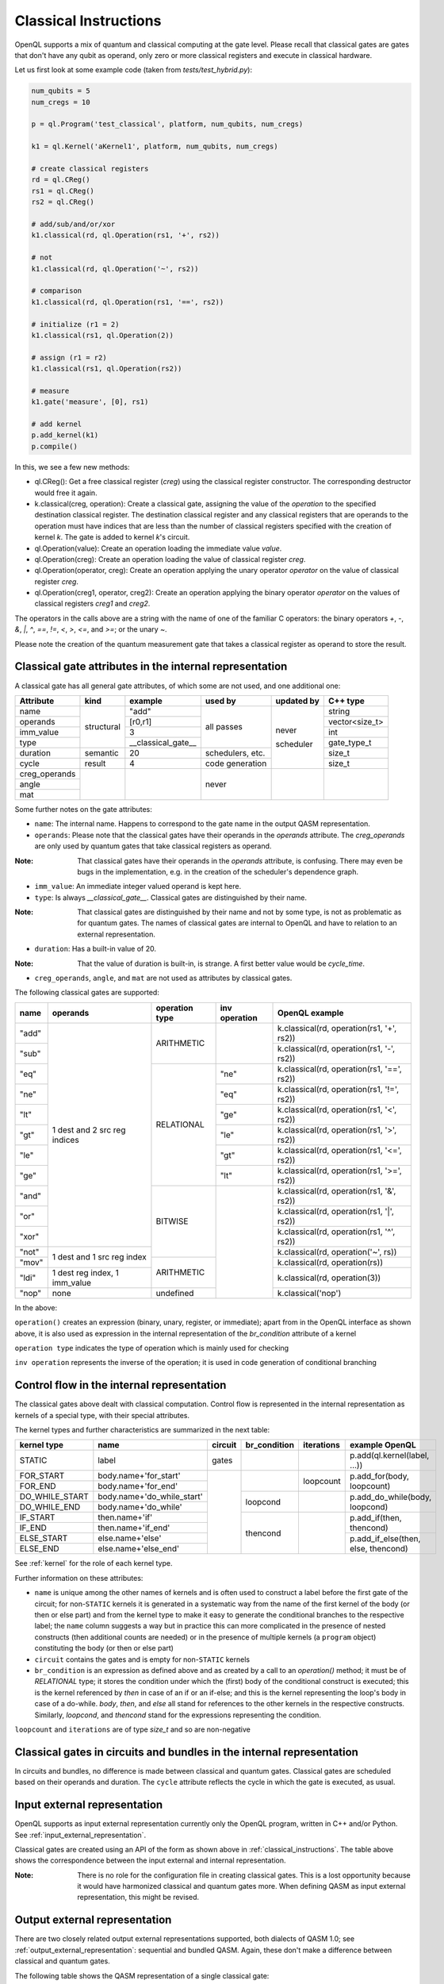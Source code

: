 .. _classical_instructions:

Classical Instructions
======================

OpenQL supports a mix of quantum and classical computing at the gate level.
Please recall that classical gates are gates that don't have any qubit as operand,
only zero or more classical registers and execute in classical hardware.

Let us first look at some example code (taken from *tests/test_hybrid.py*):

.. code:: python

   num_qubits = 5
   num_cregs = 10

   p = ql.Program('test_classical', platform, num_qubits, num_cregs)

   k1 = ql.Kernel('aKernel1', platform, num_qubits, num_cregs)

   # create classical registers
   rd = ql.CReg()
   rs1 = ql.CReg()
   rs2 = ql.CReg()

   # add/sub/and/or/xor
   k1.classical(rd, ql.Operation(rs1, '+', rs2))

   # not
   k1.classical(rd, ql.Operation('~', rs2))

   # comparison
   k1.classical(rd, ql.Operation(rs1, '==', rs2))

   # initialize (r1 = 2)
   k1.classical(rs1, ql.Operation(2))

   # assign (r1 = r2)
   k1.classical(rs1, ql.Operation(rs2))

   # measure
   k1.gate('measure', [0], rs1)

   # add kernel
   p.add_kernel(k1)
   p.compile()

In this, we see a few new methods:

- ql.CReg():
  Get a free classical register (*creg*) using the classical register constructor.
  The corresponding destructor would free it again.

- k.classical(creg, operation):
  Create a classical gate, assigning the value of the *operation* to the specified destination classical register.
  The destination classical register and any classical registers that are operands to the operation must have indices that are less than the number of classical registers specified with the creation of kernel *k*.
  The gate is added to kernel *k*'s circuit.

- ql.Operation(value):
  Create an operation loading the immediate value *value*.

- ql.Operation(creg):
  Create an operation loading the value of classical register *creg*.

- ql.Operation(operator, creg):
  Create an operation applying the unary operator *operator* on the value of classical register *creg*.

- ql.Operation(creg1, operator, creg2):
  Create an operation applying the binary operator *operator* on the values of classical registers *creg1* and *creg2*.

The operators in the calls above are a string with the name of one of the familiar C operators: the binary operators
*+*, *-*, *&*, *|*, *^*, *==*, *!=*, *<*, *>*, *<=*, and *>=*; or the unary *~*.

Please note the creation of the quantum measurement gate that takes a classical register as operand to store the result.

.. _classical_gate_attributes_in_the_internal_representation:

Classical gate attributes in the internal representation
---------------------------------------------------------

A classical gate has all general gate attributes, of which some are not used, and one additional one:

+---------------+-----------+--------------------+------------+------------+----------------+
| Attribute     | kind      | example            | used by    | updated by | C++ type       |
+===============+===========+====================+============+============+================+
| name          | structural| "add"              | all passes | never      | string         |
+---------------+           +--------------------+            +            +----------------+
| operands      |           | [r0,r1]            |            |            | vector<size_t> |
+---------------+           +--------------------+            +            +----------------+
| imm_value     |           | 3                  |            |            | int            |
+---------------+           +--------------------+            +            +----------------+
| type          |           | __classical_gate__ |            |            | gate_type_t    |
+---------------+-----------+--------------------+------------+            +----------------+
| duration      | semantic  | 20                 | schedulers,|            | size_t         |
|               |           |                    | etc.       |            |                |
+---------------+-----------+--------------------+------------+            +----------------+
| cycle         | result    | 4                  | code       | scheduler  | size_t         |
|               |           |                    | generation |            |                |
+---------------+-----------+--------------------+------------+------------+----------------+
| creg_operands |           |                    | never      |            |                |
+---------------+           +                    +            +            +                +
| angle         |           |                    |            |            |                |
+---------------+           +                    +            +            +                +
| mat           |           |                    |            |            |                |
+---------------+-----------+--------------------+------------+------------+----------------+

Some further notes on the gate attributes:

- ``name``: The internal name. Happens to correspond to the gate name in the output QASM representation.

- ``operands``: Please note that the classical gates have their operands in the *operands* attribute.
  The *creg_operands* are only used by quantum gates that take classical registers as operand.

:Note: That classical gates have their operands in the *operands* attribute, is confusing. There may even be bugs in the implementation, e.g. in the creation of the scheduler's dependence graph.

- ``imm_value``: An immediate integer valued operand is kept here.

- ``type``: Is always *__classical_gate__*. Classical gates are distinguished by their name.

:Note: That classical gates are distinguished by their name and not by some type, is not as problematic as for quantum gates. The names of classical gates are internal to OpenQL and have to relation to an external representation.

- ``duration``: Has a built-in value of 20.

:Note: That the value of duration is built-in, is strange. A first better value would be *cycle_time*.

- ``creg_operands``, ``angle``, and ``mat`` are not used as attributes by classical gates.


The following classical gates are supported:

+-------+-------------------------------+----------------+---------------+--------------------------------------------+
| name  | operands                      | operation type | inv operation | OpenQL example                             |
+=======+===============================+================+===============+============================================+
| "add" | 1 dest and 2 src reg indices  | ARITHMETIC     |               | k.classical(rd, operation(rs1, '+', rs2))  |
+-------+                               +                +               +--------------------------------------------+
| "sub" |                               |                |               | k.classical(rd, operation(rs1, '-', rs2))  |
+-------+                               +----------------+---------------+--------------------------------------------+
| "eq"  |                               | RELATIONAL     | "ne"          | k.classical(rd, operation(rs1, '==', rs2)) |
+-------+                               +                +---------------+--------------------------------------------+
| "ne"  |                               |                | "eq"          | k.classical(rd, operation(rs1, '!=', rs2)) |
+-------+                               +                +---------------+--------------------------------------------+
| "lt"  |                               |                | "ge"          | k.classical(rd, operation(rs1, '<', rs2))  |
+-------+                               +                +---------------+--------------------------------------------+
| "gt"  |                               |                | "le"          | k.classical(rd, operation(rs1, '>', rs2))  |
+-------+                               +                +---------------+--------------------------------------------+
| "le"  |                               |                | "gt"          | k.classical(rd, operation(rs1, '<=', rs2)) |
+-------+                               +                +---------------+--------------------------------------------+
| "ge"  |                               |                | "lt"          | k.classical(rd, operation(rs1, '>=', rs2)) |
+-------+                               +----------------+---------------+--------------------------------------------+
| "and" |                               | BITWISE        |               | k.classical(rd, operation(rs1, '&', rs2))  |
+-------+                               +                +               +--------------------------------------------+
| "or"  |                               |                |               | k.classical(rd, operation(rs1, '|', rs2))  |
+-------+                               +                +               +--------------------------------------------+
| "xor" |                               |                |               | k.classical(rd, operation(rs1, '^', rs2))  |
+-------+-------------------------------+                +               +--------------------------------------------+
| "not" | 1 dest and 1 src reg index    |                |               | k.classical(rd, operation('~', rs))        |
+-------+                               +----------------+               +--------------------------------------------+
| "mov" |                               | ARITHMETIC     |               | k.classical(rd, operation(rs))             |
+-------+-------------------------------+                +               +--------------------------------------------+
| "ldi" | 1 dest reg index, 1 imm_value |                |               | k.classical(rd, operation(3))              |
+-------+-------------------------------+----------------+               +--------------------------------------------+
| "nop" | none                          | undefined      |               | k.classical('nop')                         |
+-------+-------------------------------+----------------+---------------+--------------------------------------------+

In the above:

``operation()`` creates an expression (binary, unary, register, or immediate); apart from in the OpenQL interface as shown above, it is also used as expression in the internal representation of the *br_condition* attribute of a kernel

``operation type`` indicates the type of operation which is mainly used for checking

``inv operation`` represents the inverse of the operation; it is used in code generation of conditional branching


.. _control_flow_in_the_internal_representation:

Control flow in the internal representation
-------------------------------------------

The classical gates above dealt with classical computation.
Control flow is represented in the internal representation as kernels of a special type, with their special attributes.

The kernel types and further characteristics are summarized in the next table:

+----------------+----------------------------+---------+--------------+------------+-------------------------------------+
| kernel type    | name                       | circuit | br_condition | iterations | example OpenQL                      |
+================+============================+=========+==============+============+=====================================+
| STATIC         | label                      | gates   |              |            | p.add(ql.kernel(label, ...))        |
+----------------+----------------------------+---------+--------------+------------+-------------------------------------+
| FOR_START      | body.name+'for_start'      |         |              | loopcount  | p.add_for(body, loopcount)          |
+----------------+----------------------------+         +              +            +                                     +
| FOR_END        | body.name+'for_end'        |         |              |            |                                     |
+----------------+----------------------------+         +--------------+------------+-------------------------------------+
| DO_WHILE_START | body.name+'do_while_start' |         | loopcond     |            | p.add_do_while(body, loopcond)      |
+----------------+----------------------------+         +              +            +                                     +
| DO_WHILE_END   | body.name+'do_while'       |         |              |            |                                     |
+----------------+----------------------------+         +--------------+------------+-------------------------------------+
| IF_START       | then.name+'if'             |         | thencond     |            | p.add_if(then, thencond)            |
+----------------+----------------------------+         +              +            +                                     +
| IF_END         | then.name+'if_end'         |         |              |            |                                     |
+----------------+----------------------------+         +              +            +-------------------------------------+
| ELSE_START     | else.name+'else'           |         |              |            | p.add_if_else(then, else, thencond) |
+----------------+----------------------------+         +              +            +                                     +
| ELSE_END       | else.name+'else_end'       |         |              |            |                                     |
+----------------+----------------------------+---------+--------------+------------+-------------------------------------+

See :ref:`kernel` for the role of each kernel type.

Further information on these attributes:

- ``name`` is unique among the other names of kernels and is often used to construct a label before the first gate of the circuit;
  for non-``STATIC`` kernels it is generated in a systematic way from the name of the first kernel of the body (or then or else part)
  and from the kernel type to make it easy to generate the conditional branches to the respective label; the ``name`` column suggests a way
  but in practice this can more complicated in the presence of nested constructs (then additional counts are needed)
  or in the presence of multiple kernels (a ``program`` object) constituting the body (or then or else part)

- ``circuit`` contains the gates and is empty for non-``STATIC`` kernels

- ``br_condition`` is an expression as defined above and as created by a call to an *operation()* method;
  it must be of *RELATIONAL* type; it stores the condition under which the (first) body of the conditional construct is executed;
  this is the kernel referenced by *then* in case of an if or an if-else; and this is the kernel representing the loop's body in case of a do-while.
  *body*, *then*, and *else* all stand for references to the other kernels in the respective constructs.
  Similarly, *loopcond*, and *thencond* stand for the expressions representing the condition.

``loopcount`` and ``iterations`` are of type *size_t* and so are non-negative


Classical gates in circuits and bundles in the internal representation
----------------------------------------------------------------------

In circuits and bundles, no difference is made between classical and quantum gates.
Classical gates are scheduled based on their operands and duration.
The ``cycle`` attribute reflects the cycle in which the gate is executed, as usual.


.. _classical_input_external_representation:

Input external representation
-----------------------------

OpenQL supports as input external representation currently only the OpenQL program, written in C++ and/or Python.
See :ref:`input_external_representation`.

Classical gates are created using an API of the form as shown above in :ref:`classical_instructions`.
The table above shows the correspondence between the input external and internal representation.

:Note: There is no role for the configuration file in creating classical gates. This is a lost opportunity because it would have harmonized classical and quantum gates more. When defining QASM as input external representation, this might be revised.


.. _classical_output_external_representation:

Output external representation
------------------------------

There are two closely related output external representations supported, both dialects of QASM 1.0;
see :ref:`output_external_representation`: sequential and bundled QASM.
Again, these don't make a difference between classical and quantum gates.

The following table shows the QASM representation of a single classical gate:

+-------+-----------------------------------------------------+---------------------+
| name  | example operands                                    | QASM representation |
+=======+=====================================================+=====================+
| "add" | 0 as dest reg index, 1 and 2 as source reg indices  | add r0, r1, r2      |
+-------+                                                     +---------------------+
| "sub" |                                                     | sub r0, r1, r2      |
+-------+                                                     +---------------------+
| "and" |                                                     | and r0, r1, r2      |
+-------+                                                     +---------------------+
| "or"  |                                                     | or r0, r1, r2       |
+-------+                                                     +---------------------+
| "xor" |                                                     | xor r0, r1, r2      |
+-------+                                                     +---------------------+
| "eq"  |                                                     | eq r0, r1, r2       |
+-------+                                                     +---------------------+
| "ne"  |                                                     | ne r0, r1, r2       |
+-------+                                                     +---------------------+
| "lt"  |                                                     | lt r0, r1, r2       |
+-------+                                                     +---------------------+
| "gt"  |                                                     | gt r0, r1, r2       |
+-------+                                                     +---------------------+
| "le"  |                                                     | le r0, r1, r2       |
+-------+                                                     +---------------------+
| "ge"  |                                                     | ge r0, r1, r2       |
+-------+-----------------------------------------------------+---------------------+
| "not" | 0 as dest reg index, 1 as source reg index          | not r0, r1          |
+-------+                                                     +---------------------+
| "mov" |                                                     | mov r0, r1          |
+-------+-----------------------------------------------------+---------------------+
| "ldi" | 0 as dest reg index, 3 as imm_value                 | ldi r0, 3           |
+-------+-----------------------------------------------------+---------------------+
| "nop" | none                                                | nop                 |
+-------+-----------------------------------------------------+---------------------+

As explained in :ref:`kernel`, the kernels in the *kernels* vector of a program by default execute
in the order of appearance in this vector, i.e. at the end of each kernel, control is transferred to the next kernel
in the vector. This holds for kernels of *type* ``STATIC``, the type of kernels that store the gates.

When generating control flow,
before the start and/or after the end of a kernel additional code is generated, depending on the kernel's *type*.
The code before the start of a kernel is called ``prologue``.
The code of the kernel itself is called ``body``.
The code after the end of a kernel is called ``epilogue``.

In this, frequently a QASM conditional branch or the conditional branch with the condition inversed is generated.
The following table shows by example which conditional branch and inversed conditional branch is generated 
for a particular *br_condition*, *operands*, and *target label*:

+--------------+----------+--------------+---------------------+-----------------------+
| br_condition | operands | target label | QASM cond. branch   | QASM inv. cond branch |
+==============+==========+==============+=====================+=======================+
| "eq"         | rs1, rs2 | label        | beq rs1, rs2, label | bne rs1, rs2, label   |
+--------------+          +              +---------------------+-----------------------+
| "ne"         |          |              | bne rs1, rs2, label | beq rs1, rs2, label   |
+--------------+          +              +---------------------+-----------------------+
| "lt"         |          |              | blt rs1, rs2, label | bge rs1, rs2, label   |
+--------------+          +              +---------------------+-----------------------+
| "gt"         |          |              | bgt rs1, rs2, label | ble rs1, rs2, label   |
+--------------+          +              +---------------------+-----------------------+
| "le"         |          |              | ble rs1, rs2, label | bgt rs1, rs2, label   |
+--------------+          +              +---------------------+-----------------------+
| "ge"         |          |              | bge rs1, rs2, label | blt rs1, rs2, label   |
+--------------+----------+--------------+---------------------+-----------------------+

The following is generated for a QASM prologue:

- the ``name`` of the kernel as label
- in case of ``IF_START``: an inverse conditional branch for the given *br_condition* over the *then* part to the corresponding IF_END kernel
- in case of ``ELSE_START``: a conditional branch for the given *br_condition* over the *else* part to the corresponding ELSE_END kernel
- in case of ``FOR_START``: the initialization using *ldi*s of r29, r30 and r31 with *iterations*, *1* and *0*, respectively, in which r30 is the increment, and r31 the loop counter

The following is generated for a QASM epilogue:

- the ``name`` of the kernel as label
- in case of ``DO_WHILE_END``: a conditional branch for the given *br_condition* back over the *body* part to the corresponding DO_WHILE_START kernel 
- in case of ``FOR_END``: an "add" to r31 of r30 (which increments the loop counter by 1), and a conditional branch as long as r31 is less than r29, the number of iterations, to the loop body



